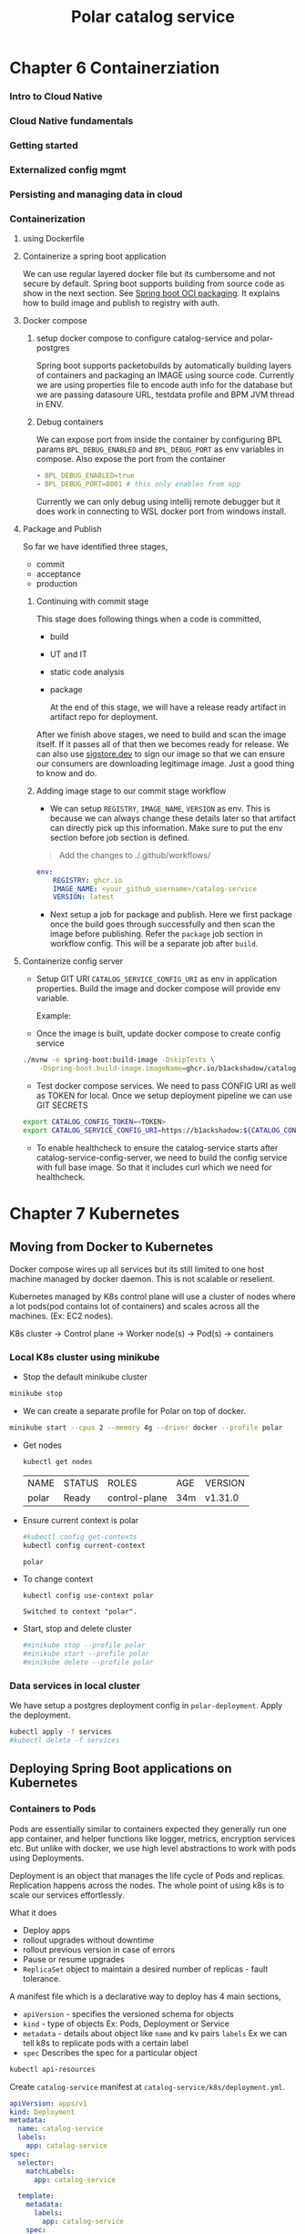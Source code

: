 #+TITLE: Polar catalog service
#+OPTIONS: num:t
* Chapter 6 Containerziation
*** Intro to Cloud Native
*** Cloud Native fundamentals
*** Getting started
*** Externalized config mgmt
*** Persisting and managing data in cloud
*** Containerization
**** using Dockerfile
**** Containerize a spring boot application
We can use regular layered docker file but its cumbersome and not secure by default. Spring boot supports building from source code as show in the next section. See [[https://docs.spring.io/spring-boot/maven-plugin/build-image.html][Spring boot OCI packaging]]. It explains how to
build image and publish to registry with auth.
**** Docker compose
***** setup docker compose to configure catalog-service and polar-postgres

Spring boot supports packetobuilds by automatically building layers of containers and packaging an IMAGE using source code. Currently we are using properties file to encode auth info for the database
but we are passing datasoure URL, testdata profile and BPM JVM thread in ENV.
***** Debug containers
We can expose port from inside the container by configuring BPL params ~BPL_DEBUG_ENABLED~ and ~BPL_DEBUG_PORT~ as env variables in compose. Also expose the port from the container 

#+begin_src yaml
    - BPL_DEBUG_ENABLED=true
    - BPL_DEBUG_PORT=8001 # this only enables from app
#+end_src

Currently we can only debug using intellij remote debugger but it does work in connecting to WSL docker port from windows install.

**** Package and Publish
So far we have identified three stages, 
- commit
- acceptance 
- production 
  
***** Continuing with commit stage
This stage does following things when a code is committed,

- build
- UT and IT
- static code analysis
- package

  At the end of this stage, we will have a release ready artifact in artifact repo for deployment.
 

After we finish above stages, we need to build and scan the image itself. If it passes all of that then we becomes ready for release. We can also use [[http://www.sigstore.dev/][sigstore.dev]] to sign our image so that we can ensure our
consumers are downloading legitimage image. Just a good thing to know and do.

***** Adding image stage to our commit stage workflow

- We can setup =REGISTRY=, =IMAGE_NAME=, =VERSION= as env. This is because we can always change these details later so that artifact can directly pick up this information. Make sure to put the env section before
  job section is defined.

#+BEGIN_QUOTE
Add the changes to ./.github/workflows/
#+END_QUOTE

#+begin_src yaml
env:
    REGISTRY: ghcr.io 
    IMAGE_NAME: <your_github_username>/catalog-service 
    VERSION: latest 
#+end_src

- Next setup a job for package and publish. Here we first package once the build goes through successfully and then scan the image before publishing. Refer the =package= job section in workflow config.
  This will be a separate job after =build=.

**** Containerize config server


- Setup GIT URI =CATALOG_SERVICE_CONFIG_URI= as env in application properties.  Build the image and docker compose will provide env variable.

  Example:
  # uri: https://b1ackshadow:${CATALOG_CONFIG_TOKEN}@github.com/b1ackshadow/catalog-service-config.git

- Once the image is built, update docker compose to create config service

#+begin_src sh
./mvnw -e spring-boot:build-image -DskipTests \
	-Dspring-boot.build-image.imageName=ghcr.io/b1ackshadow/catalog-service-config-server
#+end_src

- Test docker compose services. We need to pass CONFIG URI as well as TOKEN for local. Once we setup deployment pipeline we can use GIT SECRETS

#+begin_src sh
export CATALOG_CONFIG_TOKEN=<TOKEN>
export CATALOG_SERVICE_CONFIG_URI=https://b1ackshadow:${CATALOG_CONFIG_TOKEN}@github.com/b1ackshadow/catalog-service-config.git
#+end_src

- To enable healthcheck to ensure the catalog-service starts after catalog-service-config-server, we need to build the config service with full base image. So that it includes curl which we need for healthcheck.

* Chapter 7 Kubernetes
** Moving from Docker to Kubernetes
Docker compose wires up all services but its still limited to one host machine managed by
docker daemon. This is not scalable or reselient.

Kubernetes managed by K8s control plane will use a cluster of nodes where a lot pods(pod contains lot of containers) and scales across all the machines. (Ex: EC2 nodes).

K8s cluster ->  Control plane -> Worker node(s) -> Pod(s) -> containers

*** Local K8s cluster using minikube

- Stop the default minikube cluster
#+begin_src sh
minikube stop
#+end_src

#+RESULTS:
| ✋ | Stopping | node | polar    | ... |
| 🛑 |        1 | node | stopped. |     |

- We can create a separate profile for Polar on top of docker.

#+begin_src sh
minikube start --cpus 2 --memory 4g --driver docker --profile polar
#+end_src

- Get nodes
  #+begin_src sh
kubectl get nodes
  #+end_src

  #+RESULTS:
  | NAME  | STATUS | ROLES         | AGE | VERSION |
  | polar | Ready  | control-plane | 34m | v1.31.0 |

- Ensure current context is polar
  #+begin_src sh
#kubectl config get-contexts
kubectl config current-context
  #+end_src

  #+RESULTS:
  : polar

- To change context
  #+begin_src sh
kubectl config use-context polar
  #+end_src

  #+RESULTS:
  : Switched to context "polar".

- Start, stop and delete cluster
  #+begin_src sh
#minikube stop --profile polar
#minikube start --profile polar
#minikube delete --profile polar
  #+end_src

*** Data services in local cluster

We have setup a postgres deployment config in =polar-deployment=. Apply the deployment.
#+begin_src sh
kubectl apply -f services
#kubectl delete -f services
#+end_src
** Deploying Spring Boot applications on Kubernetes
*** Containers to Pods
Pods are essentially similar to containers expected they generally run one app container,
and helper functions like logger, metrics, encryption services etc. But unlike with docker,
we use high level abstractions to work with pods using Deployments.

Deployment is an object that manages the life cycle of Pods and replicas. Replication
happens across the nodes. The whole point of using k8s is to scale our services
effortlessly.

What it does
- Deploy apps
- rollout upgrades without downtime
- rollout previous version in case of errors
- Pause or resume upgrades
- =ReplicaSet= object to maintain a desired number of replicas - fault tolerance.

A manifest file which is a declarative way to deploy has 4 main sections,

- =apiVersion= - specifies the versioned schema for objects
- =kind= - type of objects Ex: Pods, Deployment or Service
- =metadata= - details about object like =name= and kv pairs =labels= Ex we can tell k8s
  to replicate pods with a certain label
- =spec= Describes the spec for a particular object
#+begin_src sh :results none
kubectl api-resources
#+end_src

Create =catalog-service= manifest at ~catalog-service/k8s/deployment.yml~.

#+NAME: k8s/deployment.yml
#+begin_src yaml :cache yes :tangle k8s/deployment.yml
apiVersion: apps/v1
kind: Deployment
metadata:
  name: catalog-service
  labels:
    app: catalog-service
spec:
  selector:
    matchLabels:
      app: catalog-service

  template:
    metadata:
      labels:
        app: catalog-service
    spec:
      containers:
        - name: catalog-service
          image: catalog-service
          imagePullPolicy: IfNotPresent
          ports:
            - containerPort: 9001
          env:
            - name: BPL_JVM_THREAD_COUNT
              value: "50"
            - name: SPRING_DATASOURCE_URL
              value: jdbc:postgresql://polar-postgres/polardb_catalog
            - name: SPRING_PROFILES_ACTIVE
              value: testdata
#+end_src

At this point, we have a local k8s deployment for postgres running and another deployment for catalog-service running inside the minikube cluster. They are able to communicate with each other.
We need to expose the container to outside world to be able to access it.
** Understanding service discovery and load balancing
*** Server-side Service discovery
K8s provides Service objects. A service exposes the services running in Pods as a network service. The most common and default way to achieve this is to use =ClusterIP=.
There are 4 attributes requried for a =ClusterIP= :-

- =selector= label used to match all the pods that is to be exposed
- =protocol=
- =port= used by the service to listen
- =targetPort= is the pods ports to forward all the requests

*** Create a service manifest
#+begin_src yaml :cache yes :tangle k8s/service.yml
apiVersion: v1
kind: Service
metadata:
  name: catalog-service
  labels:
    app: catalog-service
spec:
  type: ClusterIP
  selector:
      app: catalog-service
  ports:
    - protocol: TCP
      port: 80
      targetPort: 9001
#+end_src

Create the service
#+begin_src sh
kubectl apply -f k8s/service.yml
#+end_src

We can use k8s portforwarding to test the service.
#+begin_src sh
kubectl port-forward service/catalog-service 9001:80
#+end_src

** Building scalable and disposable applications
When talking about scalibility and disposability, we need two things.
- Scalable means we need our applications to have fast startup time and low resource requirements
- Disposable means we need our applications to have graceful shutdown.

  Spring supports graceful mode, we can enable it and change the default graceful period(how long it should continue to process after shutdown signal)
   - ~server.shutdown~
   - ~spring.lifecycle.timeoutper-shutdown-phase~

Our application has graceful shutdown period of 15s which is smaller than k8s default period of 30s.
- K8s sends =SIGTERM= signal and waits for the graceful period.
-  If the Pod is not terminated in that time it then sends the =SIGKILL= signal.

During this phase, there is a window where our application is shutting down gracefully but the K8s is yet to convey its components about the =SIGTERM= signal. It could mean that client might get
errors unnecessarily. We can make this transparent by delaying =SIGTERM= to the Pod so that K8s has enough time to stop forwarding requests before Pod starts shutting down.

=preStop= Hook allows us to configure =SIGTERM= delay by basically using sh to exec a =sleep= command.

Now our application and K8s is configured to transparently handle graceful shutdown call. Our application will take 15s and K8s will have 15s delay before =SIGTERM= is sent to the application by then all the K8s components will know about stopping forwarding requests to application.

*** Scaling Spring boot
Scaling is handled at the Pod level based on deployment config. ReplicaSet Object handles all this part. We have already configured replicas we just need to modify according to our needs.
** Establishing a local Kubernetes development workflow
So far we know how to setup Pods, Deployment, Service, ReplicaSets. But we been doing manually. Ex, when we make a change to image we need to rebuild and redploy the service.

Our goals are:

- Package spring boot container image.
- upload the image to K8s cluster(minikube)
- Apply the kubernetes manifests
- Enable port forwarding on the application service port
- Access to logs from the applications inside containers

Install Titl and create the =Tiltfile= in project root dir. Configuration will have 3 components on how to - build image, deploy the container and access the application.

#+begin_src yaml :cache yes :tangle Tiltfile
# Build
custom_build(
 # Name of the container image
 ref = 'catalog-service',
 # Command to build the container image
 command = './mvnw spring-boot:build-image -DskipTests -Dspring-boot.build-image.imageName=$EXPECTED_REF',
 # Files to watch that trigger a new build
 deps = ['pom.xml', 'src']
)
# Deploy
k8s_yaml(['k8s/deployment.yml', 'k8s/service.yml'])
# Manage
k8s_resource('catalog-service', port_forwards=['9001'])
#+end_src

** Validating Kubernetes manifests with GitHub Actions
